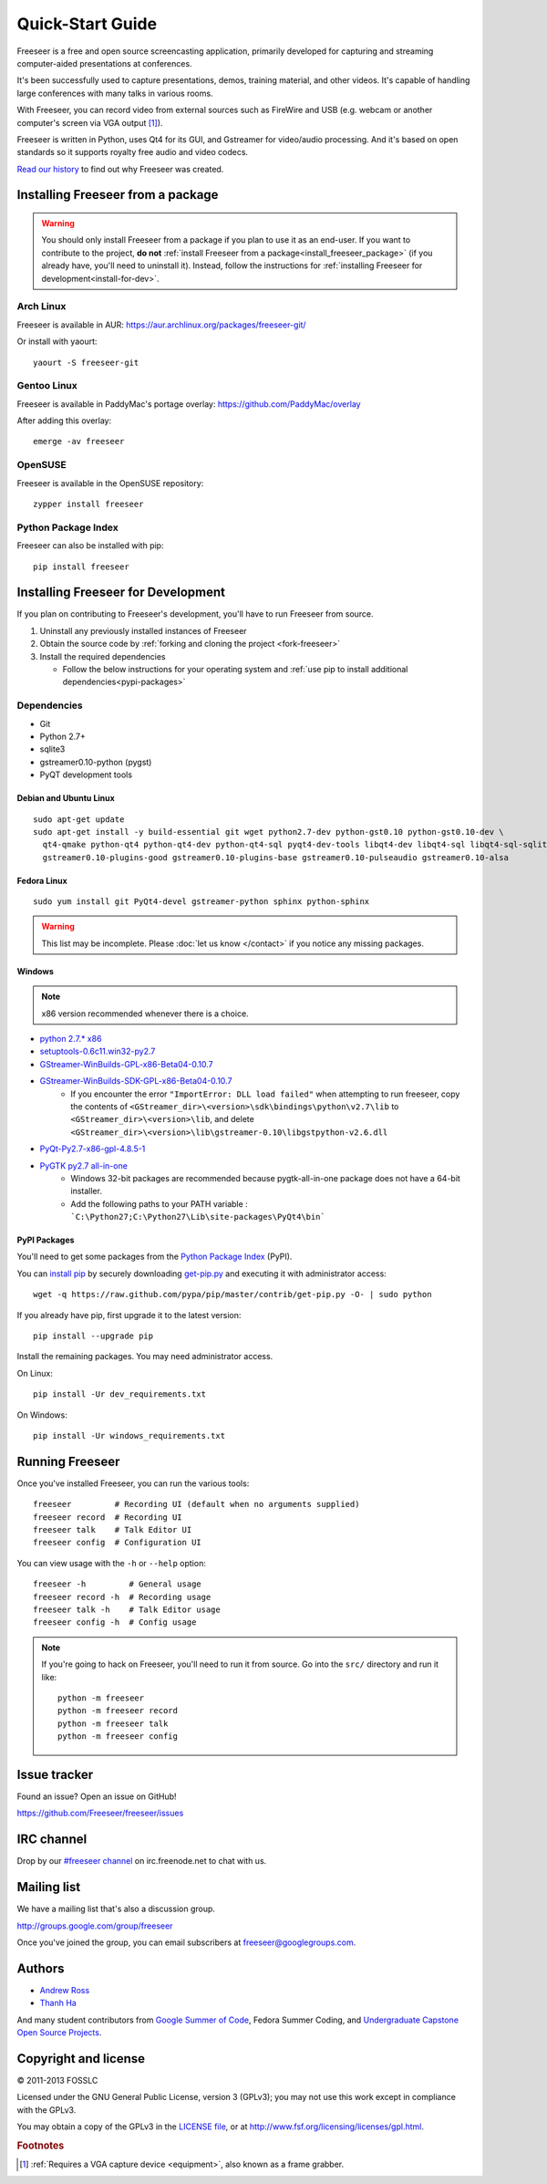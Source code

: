 Quick-Start Guide
=================

Freeseer is a free and open source screencasting application, primarily
developed for capturing and streaming computer-aided presentations at conferences.

It's been successfully used to capture presentations, demos, training material,
and other videos. It's capable of handling large conferences with many talks
in various rooms.

With Freeseer, you can record video from external sources such as FireWire and
USB (e.g. webcam or another computer's screen via VGA output [#f1]_).

Freeseer is written in Python, uses Qt4 for its GUI, and Gstreamer for video/audio processing.
And it's based on open standards so it supports royalty free audio and video codecs.

`Read our history <http://fosslc.org/drupal/node/596>`_ to find out why Freeseer
was created.

.. _install_freeseer_package:

Installing Freeseer from a package
----------------------------------
.. warning::
  You should only install Freeseer from a package if you plan to use it as an
  end-user. If you want to contribute to the project, **do not**
  :ref:`install Freeseer from a package<install_freeseer_package>`
  (if you already have, you'll need to uninstall it). Instead, follow the
  instructions for :ref:`installing Freeseer for development<install-for-dev>`.

Arch Linux
**********
Freeseer is available in AUR: https://aur.archlinux.org/packages/freeseer-git/

Or install with yaourt::

    yaourt -S freeseer-git

Gentoo Linux
************
Freeseer is available in PaddyMac's portage overlay: https://github.com/PaddyMac/overlay

After adding this overlay::

    emerge -av freeseer

OpenSUSE
********
Freeseer is available in the OpenSUSE repository::

    zypper install freeseer


Python Package Index
********************
Freeseer can also be installed with pip::

    pip install freeseer


.. _install-for-dev:

Installing Freeseer for Development
-----------------------------------

If you plan on contributing to Freeseer's development, you'll have to run
Freeseer from source.

#. Uninstall any previously installed instances of Freeseer
#. Obtain the source code by :ref:`forking and cloning the project <fork-freeseer>`
#. Install the required dependencies

   - Follow the below instructions for your operating system and
     :ref:`use pip to install additional dependencies<pypi-packages>`

Dependencies
************
+ Git
+ Python 2.7+
+ sqlite3
+ gstreamer0.10-python (pygst)
+ PyQT development tools

Debian and Ubuntu Linux
^^^^^^^^^^^^^^^^^^^^^^^

::

    sudo apt-get update
    sudo apt-get install -y build-essential git wget python2.7-dev python-gst0.10 python-gst0.10-dev \
      qt4-qmake python-qt4 python-qt4-dev python-qt4-sql pyqt4-dev-tools libqt4-dev libqt4-sql libqt4-sql-sqlite \
      gstreamer0.10-plugins-good gstreamer0.10-plugins-base gstreamer0.10-pulseaudio gstreamer0.10-alsa

Fedora Linux
^^^^^^^^^^^^

::

    sudo yum install git PyQt4-devel gstreamer-python sphinx python-sphinx

.. warning:: This list may be incomplete. Please :doc:`let us know </contact>` if you notice any missing packages.

Windows
^^^^^^^

.. note::  x86 version recommended whenever there is a choice.

- `python 2.7.* x86 <http://www.python.org/getit/>`_
- `setuptools-0.6c11.win32-py2.7 <https://pypi.python.org/pypi/setuptools#windows>`_
- `GStreamer-WinBuilds-GPL-x86-Beta04-0.10.7 <https://code.google.com/p/ossbuild/downloads/list>`_
- `GStreamer-WinBuilds-SDK-GPL-x86-Beta04-0.10.7 <https://code.google.com/p/ossbuild/downloads/list>`_
    * If you encounter the error ``"ImportError: DLL load failed"`` when
      attempting to run freeseer, copy the contents of
      ``<GStreamer_dir>\<version>\sdk\bindings\python\v2.7\lib`` to
      ``<GStreamer_dir>\<version>\lib``, and delete
      ``<GStreamer_dir>\<version>\lib\gstreamer-0.10\libgstpython-v2.6.dll``
- `PyQt-Py2.7-x86-gpl-4.8.5-1 <http://www.riverbankcomputing.com/software/pyqt/download>`_
- `PyGTK py2.7 all-in-one <http://ftp.gnome.org/pub/GNOME/binaries/win32/pygtk/2.24/>`_
    * Windows 32-bit packages are recommended because pygtk-all-in-one package does not have a 64-bit installer.
    * Add the following paths to your PATH variable : ```C:\Python27;C:\Python27\Lib\site-packages\PyQt4\bin```

.. _pypi-packages:

PyPI Packages
^^^^^^^^^^^^^

You'll need to get some packages from the `Python Package Index <https://pypi.python.org/pypi>`_ (PyPI).

You can `install pip <http://www.pip-installer.org/en/latest/installing.html>`_
by securely downloading `get-pip.py <https://raw.github.com/pypa/pip/master/contrib/get-pip.py>`_
and executing it with administrator access::

    wget -q https://raw.github.com/pypa/pip/master/contrib/get-pip.py -O- | sudo python

If you already have pip, first upgrade it to the latest version::

    pip install --upgrade pip

Install the remaining packages. You may need administrator access.

On Linux::

    pip install -Ur dev_requirements.txt

On Windows::

    pip install -Ur windows_requirements.txt


Running Freeseer
----------------

Once you've installed Freeseer, you can run the various tools::

    freeseer         # Recording UI (default when no arguments supplied)
    freeseer record  # Recording UI
    freeseer talk    # Talk Editor UI
    freeseer config  # Configuration UI

You can view usage with the ``-h`` or ``--help`` option::

    freeseer -h         # General usage
    freeseer record -h  # Recording usage
    freeseer talk -h    # Talk Editor usage
    freeseer config -h  # Config usage

.. note::
  If you're going to hack on Freeseer, you'll need to run it from source.
  Go into the ``src/`` directory and run it like::

    python -m freeseer
    python -m freeseer record
    python -m freeseer talk
    python -m freeseer config


Issue tracker
-------------
Found an issue? Open an issue on GitHub!

https://github.com/Freeseer/freeseer/issues


IRC channel
-----------
Drop by our `#freeseer channel <http://webchat.freenode.net/?channels=#freeseer>`_
on irc.freenode.net to chat with us.


Mailing list
------------
We have a mailing list that's also a discussion group.

http://groups.google.com/group/freeseer

Once you've joined the group, you can email subscribers at freeseer@googlegroups.com.


Authors
-------
- `Andrew Ross <https://github.com/fosslc>`_
- `Thanh Ha <https://github.com/zxiiro>`_

And many student contributors from `Google Summer of Code <http://code.google.com/soc>`_, Fedora Summer Coding,
and `Undergraduate Capstone Open Source Projects <http://ucosp.ca>`_.


Copyright and license
---------------------
© 2011-2013 FOSSLC

Licensed under the GNU General Public License, version 3 (GPLv3);
you may not use this work except in compliance with the GPLv3.

You may obtain a copy of the GPLv3 in the `LICENSE file`_, or at
http://www.fsf.org/licensing/licenses/gpl.html.

.. _LICENSE file: https://raw.github.com/Freeseer/freeseer/a0497fabdc5a548d0dea4f6fb4925aa41a6d62e8/src/LICENSE

.. rubric:: Footnotes

.. [#f1] :ref:`Requires a VGA capture device <equipment>`, also known as a
         frame grabber.
